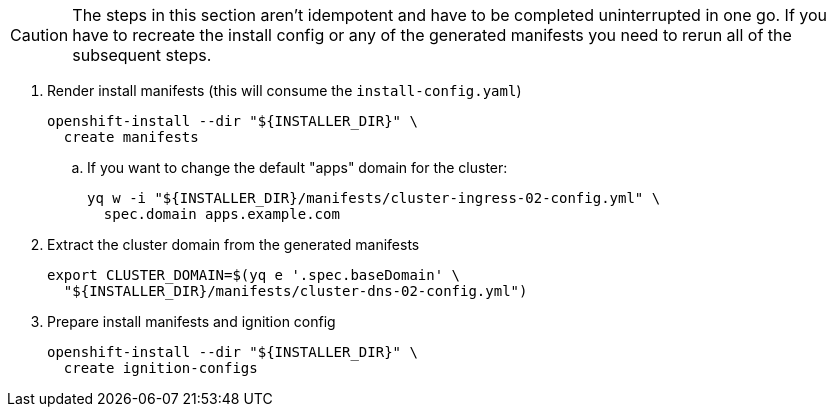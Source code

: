[CAUTION]
The steps in this section aren't idempotent and have to be completed uninterrupted in one go.
If you have to recreate the install config or any of the generated manifests you need to rerun all of the subsequent steps.

. Render install manifests (this will consume the `install-config.yaml`)
+
[source,bash]
----
openshift-install --dir "${INSTALLER_DIR}" \
  create manifests
----

.. If you want to change the default "apps" domain for the cluster:
+
[source,bash]
----
yq w -i "${INSTALLER_DIR}/manifests/cluster-ingress-02-config.yml" \
  spec.domain apps.example.com
----

ifeval::["{provider}" == "cloudscale"]
. Cilium Optional: Copy pre-rendered Cilium manifests
+
[%collapsible]
====
[source,bash]
----
cp catalog/manifests/cilium/olm/* target/manifests/
----
====
endif::[]

. Extract the cluster domain from the generated manifests
+
[source,bash]
----
export CLUSTER_DOMAIN=$(yq e '.spec.baseDomain' \
  "${INSTALLER_DIR}/manifests/cluster-dns-02-config.yml")
----

. Prepare install manifests and ignition config
+
[source,bash]
----
openshift-install --dir "${INSTALLER_DIR}" \
  create ignition-configs
----
